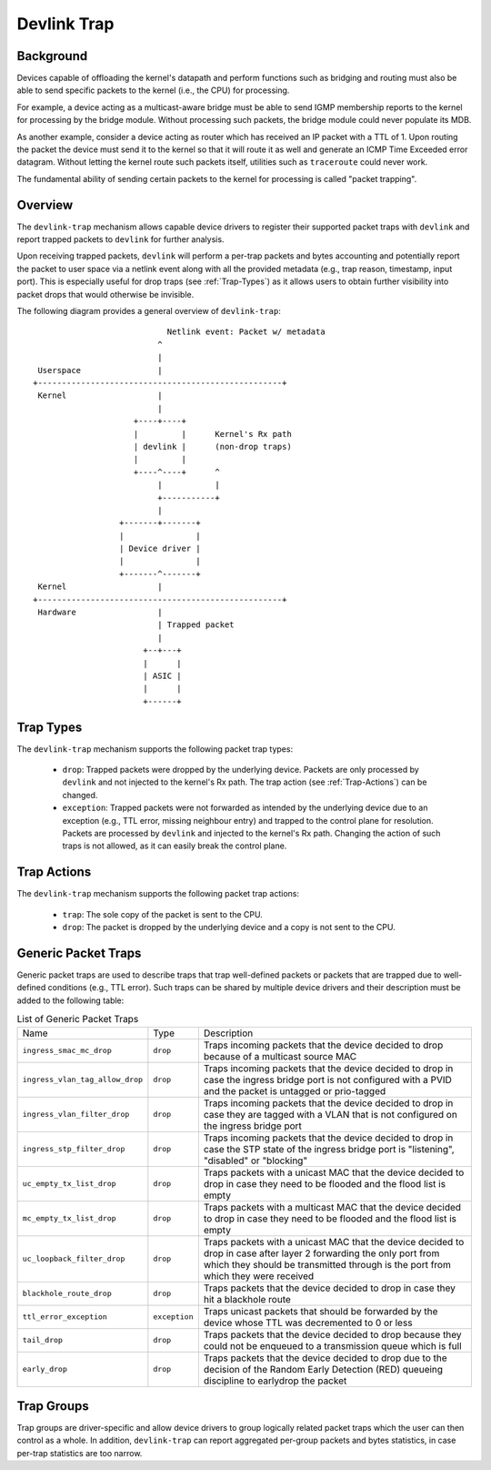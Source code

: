 .. SPDX-License-Identifier: GPL-2.0

============
Devlink Trap
============

Background
==========

Devices capable of offloading the kernel's datapath and perform functions such
as bridging and routing must also be able to send specific packets to the
kernel (i.e., the CPU) for processing.

For example, a device acting as a multicast-aware bridge must be able to send
IGMP membership reports to the kernel for processing by the bridge module.
Without processing such packets, the bridge module could never populate its
MDB.

As another example, consider a device acting as router which has received an IP
packet with a TTL of 1. Upon routing the packet the device must send it to the
kernel so that it will route it as well and generate an ICMP Time Exceeded
error datagram. Without letting the kernel route such packets itself, utilities
such as ``traceroute`` could never work.

The fundamental ability of sending certain packets to the kernel for processing
is called "packet trapping".

Overview
========

The ``devlink-trap`` mechanism allows capable device drivers to register their
supported packet traps with ``devlink`` and report trapped packets to
``devlink`` for further analysis.

Upon receiving trapped packets, ``devlink`` will perform a per-trap packets and
bytes accounting and potentially report the packet to user space via a netlink
event along with all the provided metadata (e.g., trap reason, timestamp, input
port). This is especially useful for drop traps (see :ref:`Trap-Types`)
as it allows users to obtain further visibility into packet drops that would
otherwise be invisible.

The following diagram provides a general overview of ``devlink-trap``::

                                    Netlink event: Packet w/ metadata
                                  ^
                                  |
         Userspace                |
	+---------------------------------------------------+
	 Kernel                   |
				  |
			     +----+----+
			     |         |      Kernel's Rx path
			     | devlink |      (non-drop traps)
			     |         |
			     +----^----+      ^
				  |           |
				  +-----------+
				  |
			  +-------+-------+
			  |               |
			  | Device driver |
			  |               |
			  +-------^-------+
	 Kernel                   |
	+---------------------------------------------------+
	 Hardware                 |
				  | Trapped packet
				  |
			       +--+---+
			       |      |
			       | ASIC |
			       |      |
			       +------+

.. _Trap-Types:

Trap Types
==========

The ``devlink-trap`` mechanism supports the following packet trap types:

  * ``drop``: Trapped packets were dropped by the underlying device. Packets
    are only processed by ``devlink`` and not injected to the kernel's Rx path.
    The trap action (see :ref:`Trap-Actions`) can be changed.
  * ``exception``: Trapped packets were not forwarded as intended by the
    underlying device due to an exception (e.g., TTL error, missing neighbour
    entry) and trapped to the control plane for resolution. Packets are
    processed by ``devlink`` and injected to the kernel's Rx path. Changing the
    action of such traps is not allowed, as it can easily break the control
    plane.

.. _Trap-Actions:

Trap Actions
============

The ``devlink-trap`` mechanism supports the following packet trap actions:

  * ``trap``: The sole copy of the packet is sent to the CPU.
  * ``drop``: The packet is dropped by the underlying device and a copy is not
    sent to the CPU.

Generic Packet Traps
====================

Generic packet traps are used to describe traps that trap well-defined packets
or packets that are trapped due to well-defined conditions (e.g., TTL error).
Such traps can be shared by multiple device drivers and their description must
be added to the following table:

.. list-table:: List of Generic Packet Traps
   :widths: 5 5 90

   * - Name
     - Type
     - Description
   * - ``ingress_smac_mc_drop``
     - ``drop``
     - Traps incoming packets that the device decided to drop because of a
       multicast source MAC
   * - ``ingress_vlan_tag_allow_drop``
     - ``drop``
     - Traps incoming packets that the device decided to drop in case the
       ingress bridge port is not configured with a PVID and the packet is
       untagged or prio-tagged
   * - ``ingress_vlan_filter_drop``
     - ``drop``
     - Traps incoming packets that the device decided to drop in case they are
       tagged with a VLAN that is not configured on the ingress bridge port
   * - ``ingress_stp_filter_drop``
     - ``drop``
     - Traps incoming packets that the device decided to drop in case the STP
       state of the ingress bridge port is "listening", "disabled" or
       "blocking"
   * - ``uc_empty_tx_list_drop``
     - ``drop``
     - Traps packets with a unicast MAC that the device decided to drop in case
       they need to be flooded and the flood list is empty
   * - ``mc_empty_tx_list_drop``
     - ``drop``
     - Traps packets with a multicast MAC that the device decided to drop in
       case they need to be flooded and the flood list is empty
   * - ``uc_loopback_filter_drop``
     - ``drop``
     - Traps packets with a unicast MAC that the device decided to drop in case
       after layer 2 forwarding the only port from which they should be
       transmitted through is the port from which they were received
   * - ``blackhole_route_drop``
     - ``drop``
     - Traps packets that the device decided to drop in case they hit a
       blackhole route
   * - ``ttl_error_exception``
     - ``exception``
     - Traps unicast packets that should be forwarded by the device whose TTL
       was decremented to 0 or less
   * - ``tail_drop``
     - ``drop``
     - Traps packets that the device decided to drop because they could not be
       enqueued to a transmission queue which is full
   * - ``early_drop``
     - ``drop``
     - Traps packets that the device decided to drop due to the decision of the
       Random Early Detection (RED) queueing discipline to earlydrop the
       packet

Trap Groups
===========

Trap groups are driver-specific and allow device drivers to group logically
related packet traps which the user can then control as a whole. In addition,
``devlink-trap`` can report aggregated per-group packets and bytes statistics,
in case per-trap statistics are too narrow.
